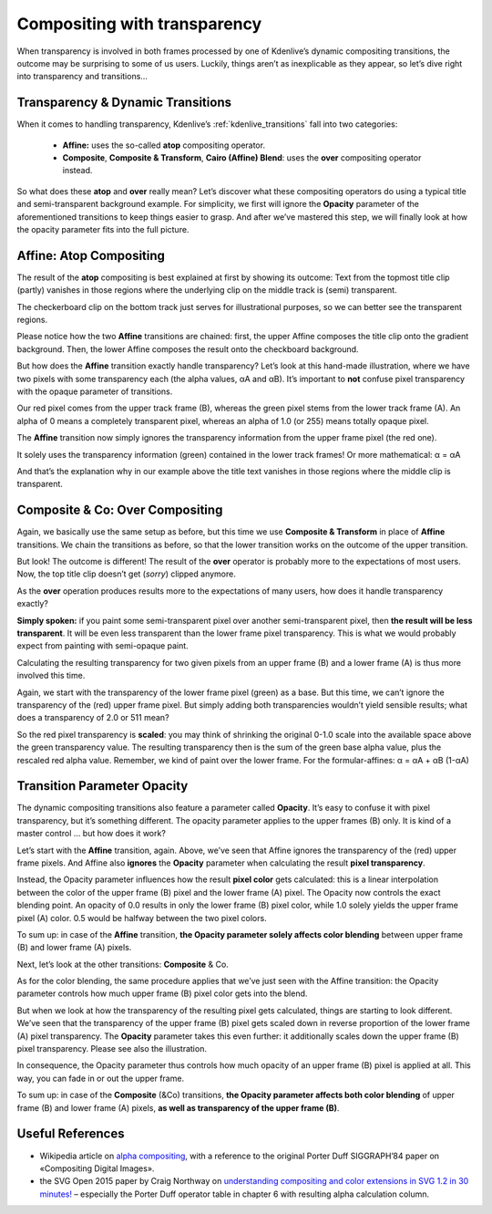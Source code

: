 .. metadata-placeholder

   :authors: - TheDiveO
             - Eugen Mohr
             
   :license: Creative Commons License SA 4.0

.. moved from https://kdenlive.org/en/project/compositing-with-transparency/

.. _compositing_with_transparency:

Compositing with transparency
=============================

When transparency is involved in both frames processed by one of Kdenlive’s dynamic compositing transitions, the outcome may be surprising to some of us users. Luckily, things aren’t as inexplicable as they appear, so let’s dive right into transparency and transitions…

Transparency & Dynamic Transitions
----------------------------------

When it comes to handling transparency, Kdenlive’s :ref:`kdenlive_transitions` fall into two categories:

   * **Affine:** uses the so-called **atop** compositing operator.
   * **Composite**, **Composite & Transform**, **Cairo (Affine) Blend**: uses the **over** compositing operator instead.

So what does these **atop** and **over** really mean? Let’s discover what these compositing operators do using a typical title and semi-transparent background example. For simplicity, we first will ignore the **Opacity** parameter of the aforementioned transitions to keep things easier to grasp. And after we’ve mastered this step, we will finally look at how the opacity parameter fits into the full picture.


Affine: Atop Compositing
------------------------

.. container:: clear-both

   .. image:: /images/affine-transition-atop.png
      :align: left
      :alt: affine-transition-atop
      :width: 350px

   The result of the **atop** compositing is best explained at first by showing its outcome: Text from the topmost title clip (partly) vanishes in those regions where the underlying clip on the middle track is (semi) transparent.

   The checkerboard clip on the bottom track just serves for illustrational purposes, so we can better see the transparent regions.

   Please notice how the two **Affine** transitions are chained: first, the upper Affine composes the title clip onto the gradient background. Then, the lower Affine composes the result onto the checkboard background.

.. container:: clear-both

   .. image:: /images/Alpha-Compositing-1.jpg
      :align: left
      :alt: Alpha-Compositing-1
      :width: 350px

   But how does the **Affine** transition exactly handle transparency? Let’s look at this hand-made illustration, where we have two pixels with some transparency each (the alpha values, αA and αB). It’s important to **not** confuse pixel transparency with the opaque parameter of transitions.

   Our red pixel comes from the upper track frame (B), whereas the green pixel stems from the lower track frame (A). An alpha of 0 means a completely transparent pixel, whereas an alpha of 1.0 (or 255) means totally opaque pixel.

   The **Affine** transition now simply ignores the transparency information from the upper frame pixel (the red one).

   It solely uses the transparency information (green) contained in the lower track frames! Or more mathematical: α = αA

   And that’s the explanation why in our example above the title text vanishes in those regions where the middle clip is transparent.

.. rst-class:: clear-both


Composite & Co: Over Compositing
--------------------------------

.. container:: clear-both

   .. image:: /images/composite-transition-over.png
      :align: left
      :alt: composite-transition-over
      :width: 350px

   Again, we basically use the same setup as before, but this time we use **Composite & Transform** in place of **Affine** transitions. We chain the transitions as before, so that the lower transition works on the outcome of the upper transition.

   But look! The outcome is different! The result of the **over** operator is probably more to the expectations of most users. Now, the top title clip doesn’t get (*sorry*) clipped anymore. 

.. container:: clear-both

   .. image:: /images/Alpha-Compositing-2.jpg
      :align: left
      :alt: Alpha-Compositing-2
      :width: 350px

   As the **over** operation produces results more to the expectations of many users, how does it handle transparency exactly?

   **Simply spoken:** if you paint some semi-transparent pixel over another semi-transparent pixel, then **the result will be less transparent**. It will be even less transparent than the lower frame pixel transparency. This is what we would probably expect from painting with semi-opaque paint.

   Calculating the resulting transparency for two given pixels from an upper frame (B) and a lower frame (A) is thus more involved this time.

   Again, we start with the transparency of the lower frame pixel (green) as a base. But this time, we can’t ignore the transparency of the (red) upper frame pixel. But simply adding both transparencies wouldn’t yield sensible results; what does a transparency of 2.0 or 511 mean?

   So the red pixel transparency is **scaled**: you may think of shrinking the original 0-1.0 scale into the available space above the green transparency value. The resulting transparency then is the sum of the green base alpha value, plus the rescaled red alpha value. Remember, we kind of paint over the lower frame. For the formular-affines: α = αA + αB (1-αA)

.. rst-class:: clear-both

Transition Parameter Opacity
----------------------------

The dynamic compositing transitions also feature a parameter called **Opacity**. It’s easy to confuse it with pixel transparency, but it’s something different. The opacity parameter applies to the upper frames (B) only. It is kind of a master control … but how does it work?

.. container:: clear-both

   .. image:: /images/Alpha-Compositing-3.jpg
      :align: left
      :alt: Alpha-Compositing-3
      :width: 350px

   Let’s start with the **Affine** transition, again. Above, we’ve seen that Affine ignores the transparency of the (red) upper frame pixels. And Affine also **ignores** the **Opacity** parameter when calculating the result **pixel transparency**.

   Instead, the Opacity parameter influences how the result **pixel color** gets calculated: this is a linear interpolation between the color of the upper frame (B) pixel and the lower frame (A) pixel. The Opacity now controls the exact blending point. An opacity of 0.0 results in only the lower frame (B) pixel color, while 1.0 solely yields the upper frame pixel (A) color. 0.5 would be halfway between the two pixel colors.

   To sum up: in case of the **Affine** transition, **the Opacity parameter solely affects color blending** between upper frame (B) and lower frame (A) pixels.

.. container:: clear-both

   .. image:: /images/Alpha-Compositing-4.jpg
      :align: left
      :alt: Alpha-Compositing-4
      :width: 350px

   Next, let’s look at the other transitions: **Composite** & Co.

   As for the color blending, the same procedure applies that we’ve just seen with the Affine transition: the Opacity parameter controls how much upper frame (B) pixel color gets into the blend.

   But when we look at how the transparency of the resulting pixel gets calculated, things are starting to look different. We’ve seen that the transparency of the upper frame (B) pixel gets scaled down in reverse proportion of the lower frame (A) pixel transparency. The **Opacity** parameter takes this even further: it additionally scales down the upper frame (B) pixel transparency. Please see also the illustration.

   In consequence, the Opacity parameter thus controls how much opacity of an upper frame (B) pixel is applied at all. This way, you can fade in or out the upper frame.

   To sum up: in case of the **Composite** (&Co) transitions, **the Opacity parameter affects both color blending** of upper frame (B) and lower frame (A) pixels, **as well as transparency of the upper frame (B)**.

.. rst-class:: clear-both


Useful References
-----------------

* Wikipedia article on `alpha compositing <https://en.wikipedia.org/wiki/Alpha_compositing>`_, with a reference to the original Porter Duff SIGGRAPH’84 paper on «Compositing Digital Images».
* the SVG Open 2015 paper by Craig Northway on `understanding compositing and color extensions in SVG 1.2 in 30 minutes! <http://www.graphicalweb.org/2005/papers/abstractsvgopen/index.html>`_ – especially the Porter Duff operator table in chapter 6 with resulting alpha calculation column.